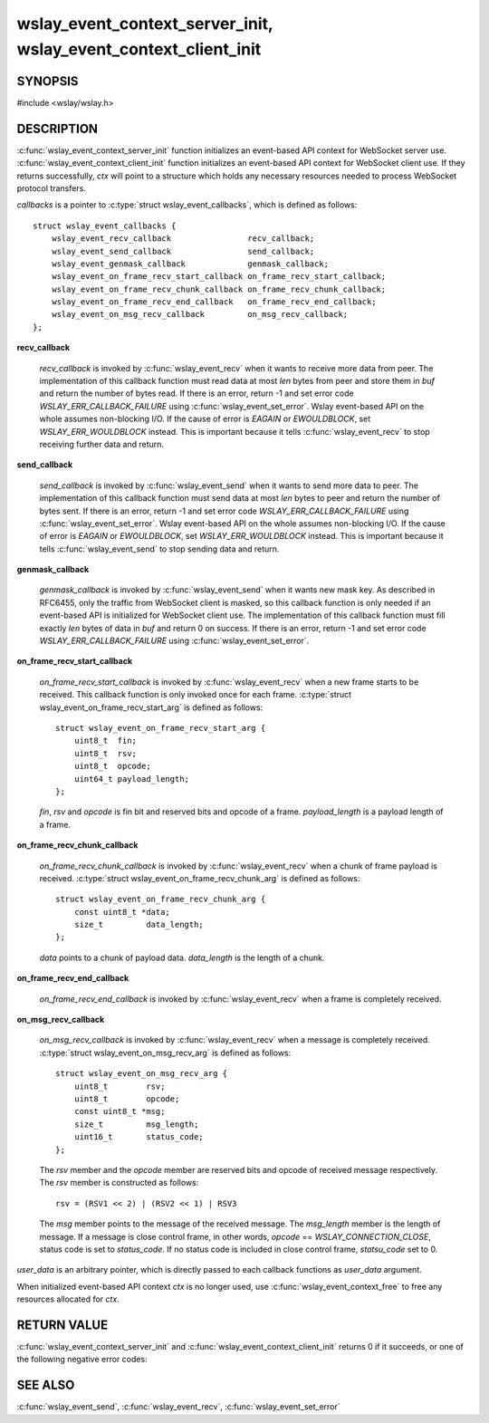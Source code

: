 .. highlight:: c

wslay_event_context_server_init, wslay_event_context_client_init
================================================================

SYNOPSIS
--------

#include <wslay/wslay.h>

.. c:function:: int wslay_event_context_server_init(wslay_event_context_ptr *ctx, const struct wslay_event_callbacks *callbacks, void *user_data)
.. c:function:: int wslay_event_context_client_init(wslay_event_context_ptr *ctx, const struct wslay_event_callbacks *callbacks, void *user_data)
.. c:function:: void wslay_event_context_free(wslay_event_context_ptr ctx)

DESCRIPTION
-----------

:c:func:`wslay_event_context_server_init` function initializes an event-based API context for WebSocket server use.
:c:func:`wslay_event_context_client_init` function initializes an event-based API context for WebSocket client use.
If they returns successfully, `ctx` will point to a structure which holds any
necessary resources needed to process WebSocket protocol transfers.

*callbacks* is a pointer to :c:type:`struct wslay_event_callbacks`,
which is defined as follows::

  struct wslay_event_callbacks {
      wslay_event_recv_callback                recv_callback;
      wslay_event_send_callback                send_callback;
      wslay_event_genmask_callback             genmask_callback;
      wslay_event_on_frame_recv_start_callback on_frame_recv_start_callback;
      wslay_event_on_frame_recv_chunk_callback on_frame_recv_chunk_callback;
      wslay_event_on_frame_recv_end_callback   on_frame_recv_end_callback;
      wslay_event_on_msg_recv_callback         on_msg_recv_callback;
  };

**recv_callback**

   .. c:type:: typedef ssize_t (*wslay_event_recv_callback)(wslay_event_context_ptr ctx, uint8_t *buf, size_t len, void *user_data)

   *recv_callback* is invoked by :c:func:`wslay_event_recv` when it
   wants to receive more data from peer.
   The implementation of this callback function must read data at most *len*
   bytes from peer and store them in *buf* and return the number of bytes read.
   If there is an error, return -1 and
   set error code *WSLAY_ERR_CALLBACK_FAILURE*
   using :c:func:`wslay_event_set_error`.
   Wslay event-based API on the whole assumes non-blocking I/O.
   If the cause of error is *EAGAIN* or *EWOULDBLOCK*,
   set *WSLAY_ERR_WOULDBLOCK* instead. This is important because it tells
   :c:func:`wslay_event_recv` to stop receiving further data and return.

**send_callback**

   .. c:type:: typedef ssize_t (*wslay_event_send_callback)(wslay_event_context_ptr ctx, const uint8_t *data, size_t len, void *user_data)

   *send_callback* is invoked by :c:func:`wslay_event_send` when it
   wants to send more data to peer.
   The implementation of this callback function must send data at most *len*
   bytes to peer and return the number of bytes sent.
   If there is an error, return -1 and
   set error code *WSLAY_ERR_CALLBACK_FAILURE*
   using :c:func:`wslay_event_set_error`.
   Wslay event-based API on the whole assumes non-blocking I/O.
   If the cause of error is `EAGAIN` or `EWOULDBLOCK`,
   set *WSLAY_ERR_WOULDBLOCK* instead. This is important because it tells
   :c:func:`wslay_event_send` to stop sending data and return.

**genmask_callback**

   .. c:type:: typedef int (*wslay_event_genmask_callback)(wslay_event_context_ptr ctx, uint8_t *buf, size_t len, void *user_data)

   *genmask_callback* is invoked by :c:func:`wslay_event_send` when it
   wants new mask key. As described in RFC6455, only the traffic from
   WebSocket client is masked, so this callback function is only needed
   if an event-based API is initialized for WebSocket client use.
   The implementation of this callback function must fill exactly *len* bytes
   of data in *buf* and return 0 on success.
   If there is an error, return -1 and
   set error code *WSLAY_ERR_CALLBACK_FAILURE*
   using :c:func:`wslay_event_set_error`.

**on_frame_recv_start_callback**

   .. c:type:: typedef void (*wslay_event_on_frame_recv_start_callback)(wslay_event_context_ptr ctx, const struct wslay_event_on_frame_recv_start_arg *arg, void *user_data)

   *on_frame_recv_start_callback* is invoked by :c:func:`wslay_event_recv` when
   a new frame starts to be received.
   This callback function is only invoked once for each
   frame. :c:type:`struct wslay_event_on_frame_recv_start_arg` is defined as
   follows::

     struct wslay_event_on_frame_recv_start_arg {
         uint8_t  fin;
         uint8_t  rsv;
         uint8_t  opcode;
         uint64_t payload_length;
     };

   *fin*, *rsv* and *opcode* is fin bit and reserved bits and opcode of a frame.
   *payload_length* is a payload length of a frame.

**on_frame_recv_chunk_callback**

   .. c:type:: typedef void (*wslay_event_on_frame_recv_chunk_callback)(wslay_event_context_ptr ctx, const struct wslay_event_on_frame_recv_chunk_arg *arg, void *user_data)

   *on_frame_recv_chunk_callback* is invoked by :c:func:`wslay_event_recv` when
   a chunk of frame payload is received.
   :c:type:`struct wslay_event_on_frame_recv_chunk_arg` is defined as follows::

     struct wslay_event_on_frame_recv_chunk_arg {
         const uint8_t *data;
         size_t         data_length;
     };

   *data* points to a chunk of payload data.
   *data_length* is the length of a chunk.

**on_frame_recv_end_callback**

   .. c:type:: typedef void (*wslay_event_on_frame_recv_end_callback)(wslay_event_context_ptr ctx, void *user_data)

   *on_frame_recv_end_callback* is invoked by :c:func:`wslay_event_recv` when
   a frame is completely received.

**on_msg_recv_callback**

   .. c:type:: typedef void (*wslay_event_on_msg_recv_callback)(wslay_event_context_ptr ctx, const struct wslay_event_on_msg_recv_arg *arg, void *user_data)

   *on_msg_recv_callback* is invoked by :c:func:`wslay_event_recv`
   when a message
   is completely received. :c:type:`struct wslay_event_on_msg_recv_arg` is
   defined as follows::

     struct wslay_event_on_msg_recv_arg {
         uint8_t        rsv;
         uint8_t        opcode;
         const uint8_t *msg;
         size_t         msg_length;
         uint16_t       status_code;
     };

   The *rsv* member and the *opcode* member are reserved bits and opcode of
   received message respectively.
   The *rsv* member is constructed as follows::

      rsv = (RSV1 << 2) | (RSV2 << 1) | RSV3

   The *msg* member points to the message of the received message.
   The *msg_length* member is the length of message.
   If a message is close control frame, in other words,
   *opcode* == *WSLAY_CONNECTION_CLOSE*, status code is set to *status_code*.
   If no status code is included in close control frame, *statsu_code* set to 0.

*user_data* is an arbitrary pointer, which is directly
passed to each callback functions as *user_data* argument.

When initialized event-based API context *ctx* is no longer used,
use :c:func:`wslay_event_context_free` to free any
resources allocated for *ctx*.

RETURN VALUE
------------

:c:func:`wslay_event_context_server_init` and
:c:func:`wslay_event_context_client_init` returns 0 if it succeeds,
or one of the following negative error codes:

.. describe:: WSLAY_ERR_NOMEM

   Out of memory.

SEE ALSO
--------

:c:func:`wslay_event_send`, :c:func:`wslay_event_recv`,
:c:func:`wslay_event_set_error`
